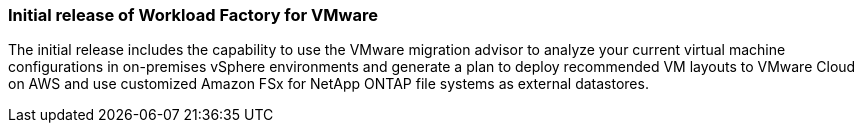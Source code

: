 === Initial release of Workload Factory for VMware

The initial release includes the capability to use the VMware migration advisor to analyze your current virtual machine configurations in on-premises vSphere environments and generate a plan to deploy recommended VM layouts to VMware Cloud on AWS and use customized Amazon FSx for NetApp ONTAP file systems as external datastores. 

// Use absolute links in these files